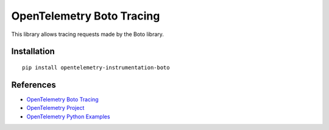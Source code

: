 OpenTelemetry Boto Tracing
==========================

|pypi|

.. |pypi| image:: https://badge.fury.io/py/opentelemetry-instrumentation-boto.svg
   :target: https://pypi.org/project/opentelemetry-instrumentation-boto/

This library allows tracing requests made by the Boto library.

Installation
------------

::

    pip install opentelemetry-instrumentation-boto


References
----------

* `OpenTelemetry Boto Tracing <https://opentelemetry-python-contrib.readthedocs.io/en/latest/instrumentation/boto/boto.html>`_
* `OpenTelemetry Project <https://opentelemetry.io/>`_
* `OpenTelemetry Python Examples <https://github.com/open-telemetry/opentelemetry-python/tree/main/docs/examples>`_
